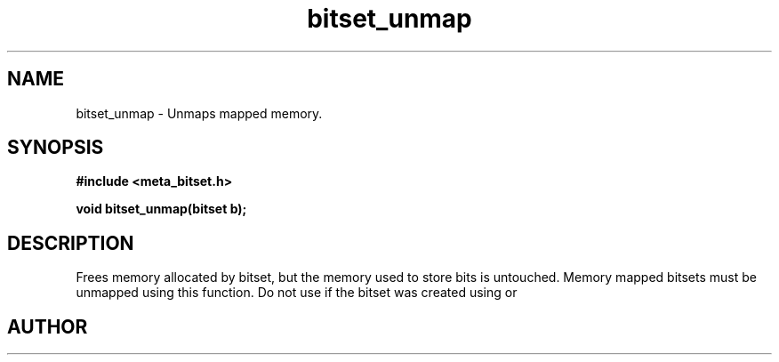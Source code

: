 .TH bitset_unmap 3 2016-01-30 "" "The Meta C Library"
.SH NAME
bitset_unmap \- Unmaps mapped memory.
.SH SYNOPSIS
.B #include <meta_bitset.h>
.sp
.BI "void bitset_unmap(bitset b);

.SH DESCRIPTION
Frees memory allocated by bitset, but the memory used to store 
bits is untouched. Memory mapped bitsets must be unmapped using 
this function. Do not use 
.Nm bitset_free()
if the bitset was 
created using 
.Nm bitset_map()
or
.Nm bitset_remap().
.SH AUTHOR
.An B. Augestad, bjorn.augestad@gmail.com
